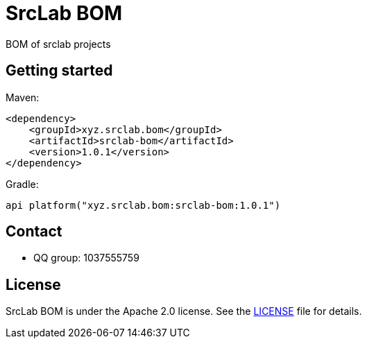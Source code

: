 = SrcLab BOM
:source-version: 1.0.1

BOM of srclab projects

== Getting started

Maven:

[source,xml,subs="attributes+"]
----
<dependency>
    <groupId>xyz.srclab.bom</groupId>
    <artifactId>srclab-bom</artifactId>
    <version>{source-version}</version>
</dependency>
----

Gradle:

[source,groovy,subs="attributes+"]
----
api platform("xyz.srclab.bom:srclab-bom:{source-version}")
----

== Contact

* QQ group: 1037555759

== License

SrcLab BOM is under the Apache 2.0 license.
See the https://www.apache.org/licenses/LICENSE-2.0[LICENSE] file for details.
